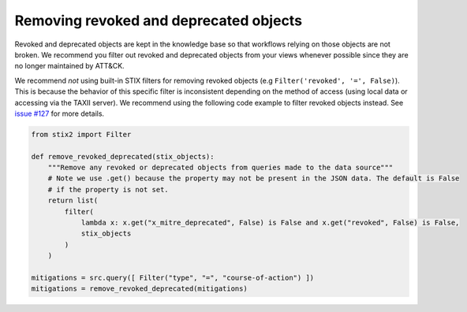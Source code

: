 Removing revoked and deprecated objects
===============

Revoked and deprecated objects are kept in the knowledge base so that workflows relying on those objects are not
broken. We recommend you filter out revoked and deprecated objects from your views whenever possible since they are no
longer maintained by ATT&CK.

We recommend `not` using built-in STIX filters for removing revoked objects (e.g ``Filter('revoked', '=', False)``). This is because the behavior of this specific filter is inconsistent depending on the method of access (using local data or accessing via the TAXII server). We recommend using the following code example to filter revoked objects instead. See `issue #127 <https://github.com/mitre/cti/issues/127>`_ for more details.

.. code-block:: python
    
    from stix2 import Filter

    def remove_revoked_deprecated(stix_objects):
        """Remove any revoked or deprecated objects from queries made to the data source"""
        # Note we use .get() because the property may not be present in the JSON data. The default is False
        # if the property is not set.
        return list(
            filter(
                lambda x: x.get("x_mitre_deprecated", False) is False and x.get("revoked", False) is False,
                stix_objects
            )
        )

    mitigations = src.query([ Filter("type", "=", "course-of-action") ])
    mitigations = remove_revoked_deprecated(mitigations)
